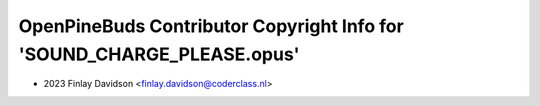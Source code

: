 =======================================================================
OpenPineBuds Contributor Copyright Info for 'SOUND_CHARGE_PLEASE.opus'
=======================================================================

* 2023 Finlay Davidson <finlay.davidson@coderclass.nl>

